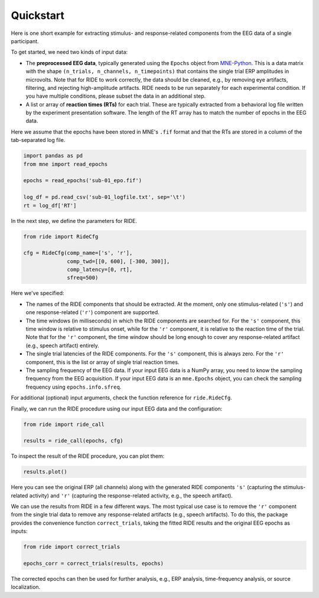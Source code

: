 Quickstart
==========

Here is one short example for extracting stimulus- and response-related components from the EEG data of a single participant.

To get started, we need two kinds of input data:

* The **preprocessed EEG data**, typically generated using the ``Epochs`` object from `MNE-Python <https://mne.tools/stable/index.html>`_.
  This is a data matrix with the shape ``(n_trials, n_channels, n_timepoints)`` that contains the single trial ERP amplitudes in microvolts.
  Note that for RIDE to work correctly, the data should be cleaned, e.g., by removing eye artifacts, filtering, and rejecting high-amplitude artifacts.
  RIDE needs to be run separately for each experimental condition.
  If you have multiple conditions, please subset the data in an additional step. 

* A list or array of **reaction times (RTs)** for each trial.
  These are typically extracted from a behavioral log file written by the experiment presentation software.
  The length of the RT array has to match the number of epochs in the EEG data.

Here we assume that the epochs have been stored in MNE's ``.fif`` format and that the RTs are stored in a column of the tab-separated log file.

.. code-block:: python

    import pandas as pd
    from mne import read_epochs

    epochs = read_epochs('sub-01_epo.fif')

    log_df = pd.read_csv('sub-01_logfile.txt', sep='\t')
    rt = log_df['RT']

In the next step, we define the parameters for RIDE.

.. code-block:: python

    from ride import RideCfg

    cfg = RideCfg(comp_name=['s', 'r'],
                  comp_twd=[[0, 600], [-300, 300]],
                  comp_latency=[0, rt],
                  sfreq=500)

Here we've specified:

* The names of the RIDE components that should be extracted.
  At the moment, only one stimulus-related (``'s'``) and one response-related (``'r'``) component are supported.

* The time windows (in milliseconds) in which the RIDE components are searched for.
  For the ``'s'`` component, this time window is relative to stimulus onset, while for the ``'r'`` component, it is relative to the reaction time of the trial.
  Note that for the ``'r'`` component, the time window should be long enough to cover any response-related artifact (e.g., speech artifact) entirely.

* The single trial latencies of the RIDE components.
  For the ``'s'`` component, this is always zero.
  For the ``'r'`` component, this is the list or array of single trial reaction times.

* The sampling frequency of the EEG data.
  If your input EEG data is a NumPy array, you need to know the sampling frequency from the EEG acquisition.
  If your input EEG data is an ``mne.Epochs`` object, you can check the sampling frequency using ``epochs.info.sfreq``.

For additional (optional) input arguments, check the function reference for ``ride.RideCfg``.

Finally, we can run the RIDE procedure using our input EEG data and the configuration:

.. code-block:: python

    from ride import ride_call

    results = ride_call(epochs, cfg)

To inspect the result of the RIDE procedure, you can plot them:


.. code-block:: python

    results.plot()

Here you can see the original ERP (all channels) along with the generated RIDE components ``'s'`` (capturing the stimulus-related activity) and ``'r'`` (capturing the response-related activity, e.g., the speech artifact).

We can use the results from RIDE in a few different ways.
The most typical use case is to remove the ``'r'`` component from the single trial data to remove any response-related artifacts (e.g., speech artifacts).
To do this, the package provides the convenience function ``correct_trials``, taking the fitted RIDE results and the original EEG epochs as inputs:

.. code-block:: python

    from ride import correct_trials

    epochs_corr = correct_trials(results, epochs)

The corrected epochs can then be used for further analysis, e.g., ERP analysis, time-frequency analysis, or source localization. 
